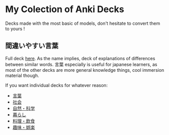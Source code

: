 * My Colection of Anki Decks
Decks made with the most basic of models, don't hesitate to convert them to yours !
** 間違いやすい言葉
Full deck [[https://github.com/asayake-b5/asa-anki-decks/raw/main/%E9%96%93%E9%81%95%E3%81%84%E3%82%84%E3%81%99%E3%81%84%E8%A8%80%E8%91%89.apkg][here]]. As the name implies, deck of explanations of differences between similar words. 言葉 especially is useful for japanese learners, as most of the other decks are more general knowledge things, cool immersion material though.

If you want individual decks for whatever reason:
  - [[https://github.com/asayake-b5/asa-anki-decks/raw/main/kotoba.apkg][言葉]]
  - [[https://github.com/asayake-b5/asa-anki-decks/raw/main/shakai.apkg][社会]]
  - [[https://github.com/asayake-b5/asa-anki-decks/raw/main/shizen.apkg][自然・科学]]
  - [[https://github.com/asayake-b5/asa-anki-decks/raw/main/kurashi.apkg][暮らし]]
  - [[https://github.com/asayake-b5/asa-anki-decks/raw/main/ryouri.apkg][料理・飲食]]
  - [[https://github.com/asayake-b5/asa-anki-decks/raw/main/shumi.apkg][趣味・娯楽]]
